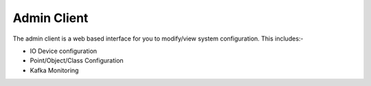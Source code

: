 .. ckSCADA Admin Client

.. _admin_client:

Admin Client
===================================

The admin client is a web based interface for you to modify/view system
configuration. This includes:-

* IO Device configuration
* Point/Object/Class Configuration
* Kafka Monitoring
